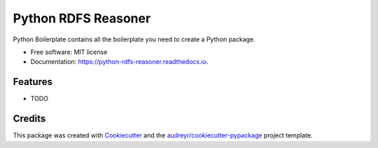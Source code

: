 ====================
Python RDFS Reasoner
====================


.. image:: https://img.shields.io/pypi/v/python_rdfs_reasoner.svg
        :target: https://pypi.python.org/pypi/python_rdfs_reasoner

.. image:: https://img.shields.io/travis/vinid/python_rdfs_reasoner.svg
        :target: https://travis-ci.org/vinid/python_rdfs_reasoner

.. image:: https://readthedocs.org/projects/python-rdfs-reasoner/badge/?version=latest
        :target: https://python-rdfs-reasoner.readthedocs.io/en/latest/?badge=latest
        :alt: Documentation Status




Python Boilerplate contains all the boilerplate you need to create a Python package.


* Free software: MIT license
* Documentation: https://python-rdfs-reasoner.readthedocs.io.


Features
--------

* TODO

Credits
-------

This package was created with Cookiecutter_ and the `audreyr/cookiecutter-pypackage`_ project template.

.. _Cookiecutter: https://github.com/audreyr/cookiecutter
.. _`audreyr/cookiecutter-pypackage`: https://github.com/audreyr/cookiecutter-pypackage
